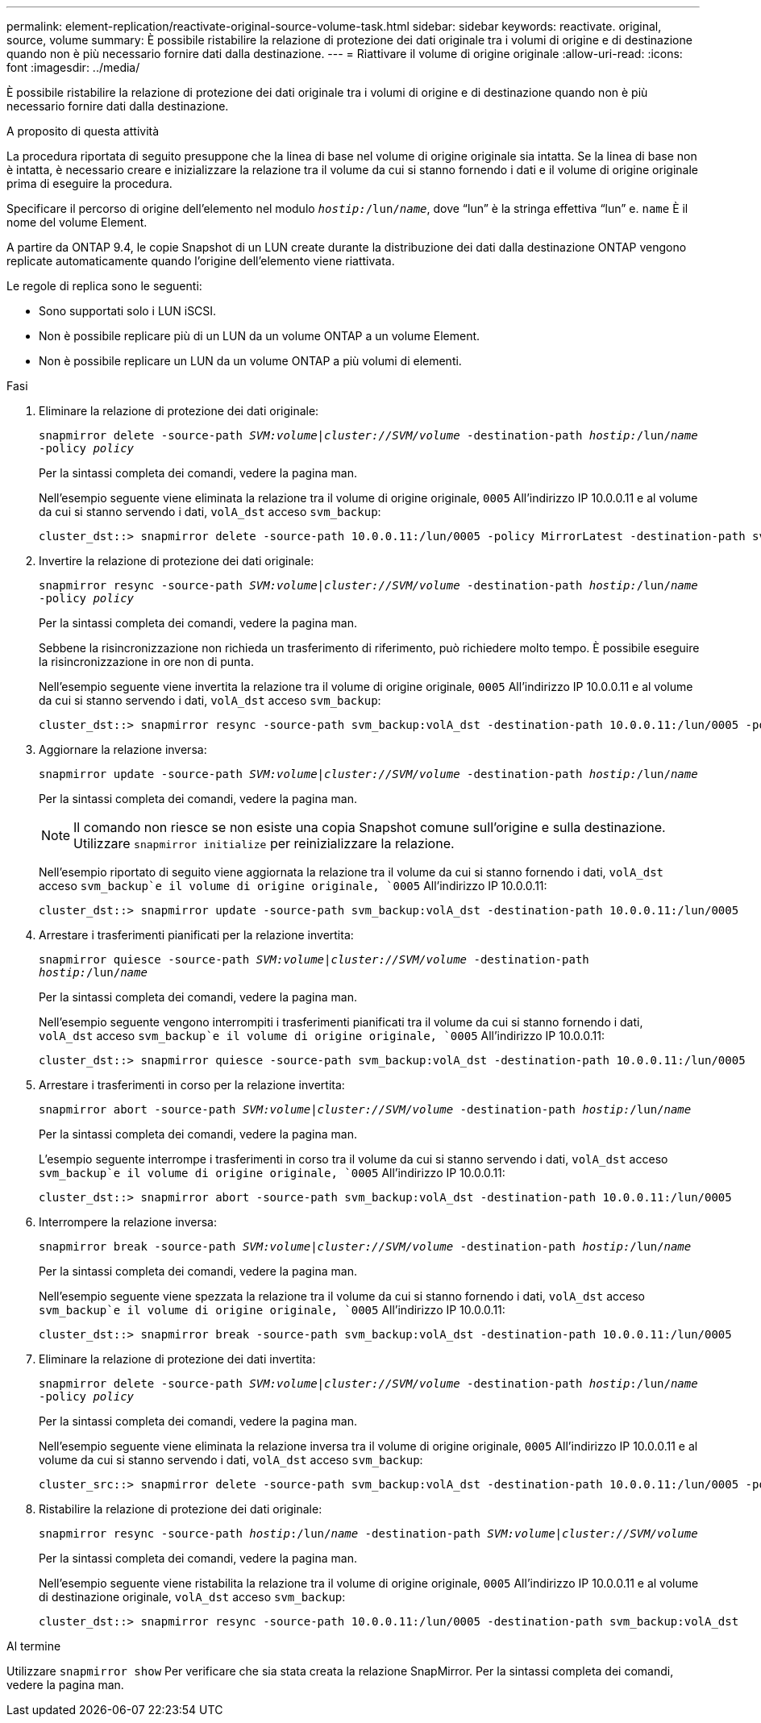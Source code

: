 ---
permalink: element-replication/reactivate-original-source-volume-task.html 
sidebar: sidebar 
keywords: reactivate. original, source, volume 
summary: È possibile ristabilire la relazione di protezione dei dati originale tra i volumi di origine e di destinazione quando non è più necessario fornire dati dalla destinazione. 
---
= Riattivare il volume di origine originale
:allow-uri-read: 
:icons: font
:imagesdir: ../media/


[role="lead"]
È possibile ristabilire la relazione di protezione dei dati originale tra i volumi di origine e di destinazione quando non è più necessario fornire dati dalla destinazione.

.A proposito di questa attività
La procedura riportata di seguito presuppone che la linea di base nel volume di origine originale sia intatta. Se la linea di base non è intatta, è necessario creare e inizializzare la relazione tra il volume da cui si stanno fornendo i dati e il volume di origine originale prima di eseguire la procedura.

Specificare il percorso di origine dell'elemento nel modulo `_hostip:_/lun/_name_`, dove "`lun`" è la stringa effettiva "`lun`" e. `name` È il nome del volume Element.

A partire da ONTAP 9.4, le copie Snapshot di un LUN create durante la distribuzione dei dati dalla destinazione ONTAP vengono replicate automaticamente quando l'origine dell'elemento viene riattivata.

Le regole di replica sono le seguenti:

* Sono supportati solo i LUN iSCSI.
* Non è possibile replicare più di un LUN da un volume ONTAP a un volume Element.
* Non è possibile replicare un LUN da un volume ONTAP a più volumi di elementi.


.Fasi
. Eliminare la relazione di protezione dei dati originale:
+
`snapmirror delete -source-path _SVM:volume_|_cluster://SVM/volume_ -destination-path _hostip:_/lun/_name_ -policy _policy_`

+
Per la sintassi completa dei comandi, vedere la pagina man.

+
Nell'esempio seguente viene eliminata la relazione tra il volume di origine originale, `0005` All'indirizzo IP 10.0.0.11 e al volume da cui si stanno servendo i dati, `volA_dst` acceso `svm_backup`:

+
[listing]
----
cluster_dst::> snapmirror delete -source-path 10.0.0.11:/lun/0005 -policy MirrorLatest -destination-path svm_backup:volA_dst
----
. Invertire la relazione di protezione dei dati originale:
+
`snapmirror resync -source-path _SVM:volume_|_cluster://SVM/volume_ -destination-path _hostip:_/lun/_name_ -policy _policy_`

+
Per la sintassi completa dei comandi, vedere la pagina man.

+
Sebbene la risincronizzazione non richieda un trasferimento di riferimento, può richiedere molto tempo. È possibile eseguire la risincronizzazione in ore non di punta.

+
Nell'esempio seguente viene invertita la relazione tra il volume di origine originale, `0005` All'indirizzo IP 10.0.0.11 e al volume da cui si stanno servendo i dati, `volA_dst` acceso `svm_backup`:

+
[listing]
----
cluster_dst::> snapmirror resync -source-path svm_backup:volA_dst -destination-path 10.0.0.11:/lun/0005 -policy MirrorLatest
----
. Aggiornare la relazione inversa:
+
`snapmirror update -source-path _SVM:volume_|_cluster://SVM/volume_ -destination-path _hostip:_/lun/_name_`

+
Per la sintassi completa dei comandi, vedere la pagina man.

+
[NOTE]
====
Il comando non riesce se non esiste una copia Snapshot comune sull'origine e sulla destinazione. Utilizzare `snapmirror initialize` per reinizializzare la relazione.

====
+
Nell'esempio riportato di seguito viene aggiornata la relazione tra il volume da cui si stanno fornendo i dati, `volA_dst` acceso `svm_backup`e il volume di origine originale, `0005` All'indirizzo IP 10.0.0.11:

+
[listing]
----
cluster_dst::> snapmirror update -source-path svm_backup:volA_dst -destination-path 10.0.0.11:/lun/0005
----
. Arrestare i trasferimenti pianificati per la relazione invertita:
+
`snapmirror quiesce -source-path _SVM:volume_|_cluster://SVM/volume_ -destination-path _hostip:_/lun/_name_`

+
Per la sintassi completa dei comandi, vedere la pagina man.

+
Nell'esempio seguente vengono interrompiti i trasferimenti pianificati tra il volume da cui si stanno fornendo i dati, `volA_dst` acceso `svm_backup`e il volume di origine originale, `0005` All'indirizzo IP 10.0.0.11:

+
[listing]
----
cluster_dst::> snapmirror quiesce -source-path svm_backup:volA_dst -destination-path 10.0.0.11:/lun/0005
----
. Arrestare i trasferimenti in corso per la relazione invertita:
+
`snapmirror abort -source-path _SVM:volume_|_cluster://SVM/volume_ -destination-path _hostip:_/lun/_name_`

+
Per la sintassi completa dei comandi, vedere la pagina man.

+
L'esempio seguente interrompe i trasferimenti in corso tra il volume da cui si stanno servendo i dati, `volA_dst` acceso `svm_backup`e il volume di origine originale, `0005` All'indirizzo IP 10.0.0.11:

+
[listing]
----
cluster_dst::> snapmirror abort -source-path svm_backup:volA_dst -destination-path 10.0.0.11:/lun/0005
----
. Interrompere la relazione inversa:
+
`snapmirror break -source-path _SVM:volume_|_cluster://SVM/volume_ -destination-path _hostip:_/lun/_name_`

+
Per la sintassi completa dei comandi, vedere la pagina man.

+
Nell'esempio seguente viene spezzata la relazione tra il volume da cui si stanno fornendo i dati, `volA_dst` acceso `svm_backup`e il volume di origine originale, `0005` All'indirizzo IP 10.0.0.11:

+
[listing]
----
cluster_dst::> snapmirror break -source-path svm_backup:volA_dst -destination-path 10.0.0.11:/lun/0005
----
. Eliminare la relazione di protezione dei dati invertita:
+
`snapmirror delete -source-path _SVM:volume_|_cluster://SVM/volume_ -destination-path _hostip_:/lun/_name_ -policy _policy_`

+
Per la sintassi completa dei comandi, vedere la pagina man.

+
Nell'esempio seguente viene eliminata la relazione inversa tra il volume di origine originale, `0005` All'indirizzo IP 10.0.0.11 e al volume da cui si stanno servendo i dati, `volA_dst` acceso `svm_backup`:

+
[listing]
----
cluster_src::> snapmirror delete -source-path svm_backup:volA_dst -destination-path 10.0.0.11:/lun/0005 -policy MirrorLatest
----
. Ristabilire la relazione di protezione dei dati originale:
+
`snapmirror resync -source-path _hostip_:/lun/_name_ -destination-path _SVM:volume|cluster://SVM/volume_`

+
Per la sintassi completa dei comandi, vedere la pagina man.

+
Nell'esempio seguente viene ristabilita la relazione tra il volume di origine originale, `0005` All'indirizzo IP 10.0.0.11 e al volume di destinazione originale, `volA_dst` acceso `svm_backup`:

+
[listing]
----
cluster_dst::> snapmirror resync -source-path 10.0.0.11:/lun/0005 -destination-path svm_backup:volA_dst
----


.Al termine
Utilizzare `snapmirror show` Per verificare che sia stata creata la relazione SnapMirror. Per la sintassi completa dei comandi, vedere la pagina man.
